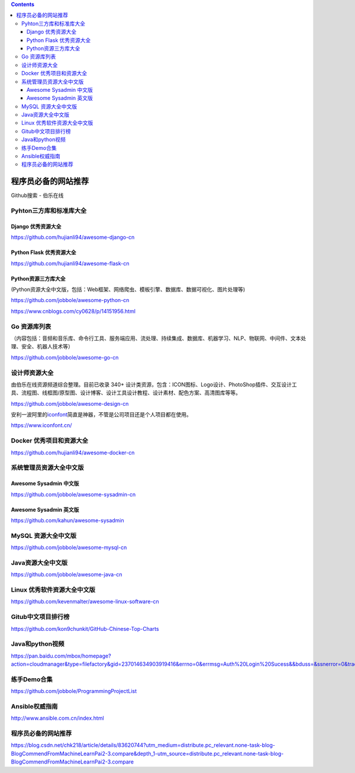 .. contents::
   :depth: 3
..

程序员必备的网站推荐
====================

Github搜索 - 伯乐在线

Pyhton三方库和标准库大全
------------------------

Django 优秀资源大全
~~~~~~~~~~~~~~~~~~~

https://github.com/hujianli94/awesome-django-cn

Python Flask 优秀资源大全
~~~~~~~~~~~~~~~~~~~~~~~~~

https://github.com/hujianli94/awesome-flask-cn

Python资源三方库大全
~~~~~~~~~~~~~~~~~~~~

(Python资源大全中文版，包括：Web框架、网络爬虫、模板引擎、数据库、数据可视化、图片处理等)

https://github.com/jobbole/awesome-python-cn

https://www.cnblogs.com/cy0628/p/14151956.html

Go 资源库列表
-------------

（内容包括：音频和音乐库、命令行工具、服务端应用、流处理、持续集成、数据库、机器学习、NLP、物联网、中间件、文本处理、安全、机器人技术等）

https://github.com/jobbole/awesome-go-cn

设计师资源大全
--------------

由伯乐在线资源频道综合整理。目前已收录 340+
设计类资源，包含：ICON图标、Logo设计、PhotoShop插件、交互设计工具、流程图、线框图/原型图、设计博客、设计工具设计教程、设计素材、配色方案、高清图库等等。

https://github.com/jobbole/awesome-design-cn

安利一波阿里的\ `iconfont <http://iconfont.cn/>`__\ 简直是神器，不管是公司项目还是个人项目都在使用。

https://www.iconfont.cn/

Docker 优秀项目和资源大全
-------------------------

https://github.com/hujianli94/awesome-docker-cn

系统管理员资源大全中文版
------------------------

Awesome Sysadmin 中文版
~~~~~~~~~~~~~~~~~~~~~~~

https://github.com/jobbole/awesome-sysadmin-cn

Awesome Sysadmin 英文版
~~~~~~~~~~~~~~~~~~~~~~~

https://github.com/kahun/awesome-sysadmin

MySQL 资源大全中文版
--------------------

https://github.com/jobbole/awesome-mysql-cn

Java资源大全中文版
------------------

https://github.com/jobbole/awesome-java-cn

Linux 优秀软件资源大全中文版
----------------------------

https://github.com/kevenmalter/awesome-linux-software-cn

Gitub中文项目排行榜
-------------------

https://github.com/kon9chunkit/GitHub-Chinese-Top-Charts

Java和python视频
----------------

https://pan.baidu.com/mbox/homepage?action=cloudmanager&type=filefactory&gid=237014634903919416&errno=0&errmsg=Auth%20Login%20Sucess&&bduss=&ssnerror=0&traceid=#share/type=session

练手Demo合集
------------

https://github.com/jobbole/ProgrammingProjectList

Ansible权威指南
---------------

http://www.ansible.com.cn/index.html

.. _程序员必备的网站推荐-1:

程序员必备的网站推荐
--------------------

https://blog.csdn.net/chk218/article/details/83620744?utm_medium=distribute.pc_relevant.none-task-blog-BlogCommendFromMachineLearnPai2-3.compare&depth_1-utm_source=distribute.pc_relevant.none-task-blog-BlogCommendFromMachineLearnPai2-3.compare
